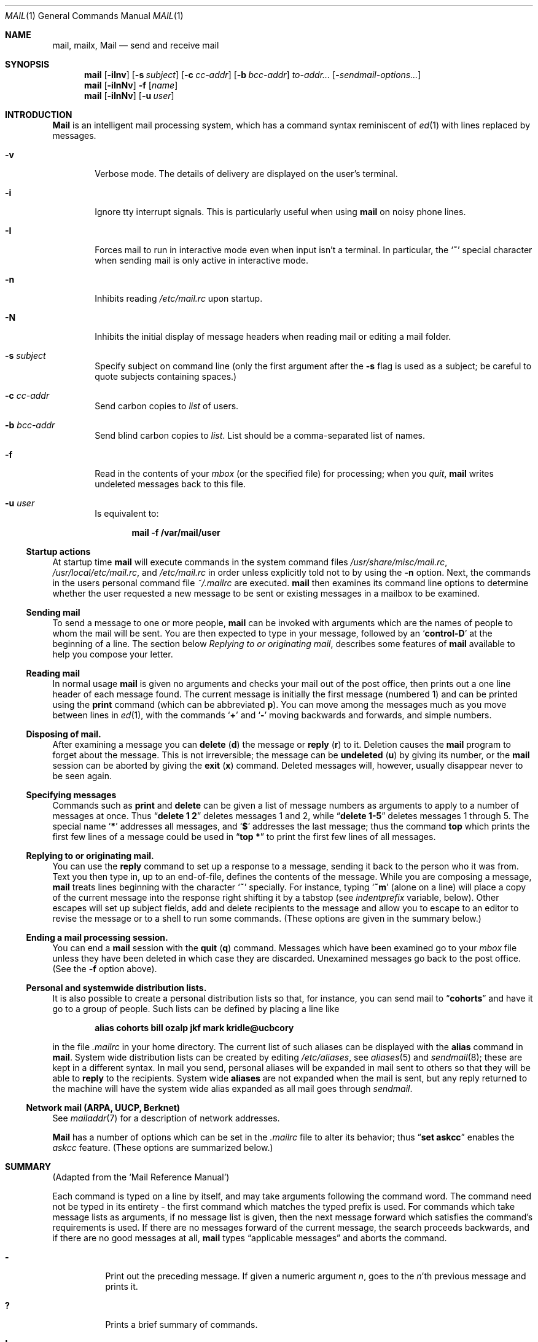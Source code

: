 .\"	$OpenBSD: mail.1,v 1.13 1998/09/01 16:38:24 deraadt Exp $
.\"
.\" Copyright (c) 1980, 1990, 1993
.\"	The Regents of the University of California.  All rights reserved.
.\"
.\" Redistribution and use in source and binary forms, with or without
.\" modification, are permitted provided that the following conditions
.\" are met:
.\" 1. Redistributions of source code must retain the above copyright
.\"    notice, this list of conditions and the following disclaimer.
.\" 2. Redistributions in binary form must reproduce the above copyright
.\"    notice, this list of conditions and the following disclaimer in the
.\"    documentation and/or other materials provided with the distribution.
.\" 3. All advertising materials mentioning features or use of this software
.\"    must display the following acknowledgement:
.\"	This product includes software developed by the University of
.\"	California, Berkeley and its contributors.
.\" 4. Neither the name of the University nor the names of its contributors
.\"    may be used to endorse or promote products derived from this software
.\"    without specific prior written permission.
.\"
.\" THIS SOFTWARE IS PROVIDED BY THE REGENTS AND CONTRIBUTORS ``AS IS'' AND
.\" ANY EXPRESS OR IMPLIED WARRANTIES, INCLUDING, BUT NOT LIMITED TO, THE
.\" IMPLIED WARRANTIES OF MERCHANTABILITY AND FITNESS FOR A PARTICULAR PURPOSE
.\" ARE DISCLAIMED.  IN NO EVENT SHALL THE REGENTS OR CONTRIBUTORS BE LIABLE
.\" FOR ANY DIRECT, INDIRECT, INCIDENTAL, SPECIAL, EXEMPLARY, OR CONSEQUENTIAL
.\" DAMAGES (INCLUDING, BUT NOT LIMITED TO, PROCUREMENT OF SUBSTITUTE GOODS
.\" OR SERVICES; LOSS OF USE, DATA, OR PROFITS; OR BUSINESS INTERRUPTION)
.\" HOWEVER CAUSED AND ON ANY THEORY OF LIABILITY, WHETHER IN CONTRACT, STRICT
.\" LIABILITY, OR TORT (INCLUDING NEGLIGENCE OR OTHERWISE) ARISING IN ANY WAY
.\" OUT OF THE USE OF THIS SOFTWARE, EVEN IF ADVISED OF THE POSSIBILITY OF
.\" SUCH DAMAGE.
.\"
.\"	@(#)mail.1	8.8 (Berkeley) 4/28/95
.\"
.Dd April 28, 1995
.Dt MAIL 1
.Os BSD 4
.Sh NAME
.Nm mail ,
.Nm mailx ,
.Nm Mail
.Nd send and receive mail
.Sh SYNOPSIS
.Nm mail
.Op Fl iInv
.Op Fl s Ar subject
.Op Fl c Ar cc-addr
.Op Fl b Ar bcc-addr
.Ar to-addr...
.Op Fl Ar sendmail-options...
.Nm mail
.Op Fl iInNv
.Fl f
.Op Ar name
.Nm mail
.Op Fl iInNv
.Op Fl u Ar user
.Sh INTRODUCTION
.Nm Mail
is an intelligent mail processing system, which has
a command syntax reminiscent of
.Xr \&ed 1
with lines replaced by messages.
.Pp
.Bl -tag -width flag
.It Fl v
Verbose mode.
The details of
delivery are displayed on the user's terminal.
.It Fl i
Ignore tty interrupt signals.
This is
particularly useful when using
.Nm mail
on noisy phone lines.
.It Fl I
Forces mail to run in interactive mode even when
input isn't a terminal.
In particular, the
.Sq Ic \&~
special
character when sending mail is only active in interactive mode.
.It Fl n
Inhibits reading
.Pa /etc/mail.rc
upon startup.
.It Fl N
Inhibits the initial display of message headers
when reading mail or editing a mail folder.
.It Fl s Ar subject
Specify subject on command line
(only the first argument after the
.Fl s
flag is used as a subject; be careful to quote subjects
containing spaces.)
.It Fl c Ar cc-addr
Send carbon copies to
.Ar list
of users.
.It Fl b Ar bcc-addr
Send blind carbon copies to
.Ar list .
List should be a comma-separated list of names.
.It Fl f
Read in the contents of your
.Ar mbox
(or the specified file)
for processing; when you
.Ar quit  ,
.Nm mail
writes undeleted messages back to this file.
.It Fl u Ar user
Is equivalent to:
.Pp
.Dl mail -f /var/mail/user
.El
.Ss Startup actions
At startup time
.Nm mail 
will execute commands in the system command files
.Pa /usr/share/misc/mail.rc , 
.Pa /usr/local/etc/mail.rc ,
and
.Pa /etc/mail.rc 
in order unless explicitly told not to by using the
.Fl n
option.  Next, the commands in the users personal command file 
.Pa ~/.mailrc 
are executed.
.Nm mail
then examines its command line options to determine whether the user
requested a new message to be sent or existing messages in a mailbox
to be examined.
.Ss Sending mail
To send a message to one or more people,
.Nm mail
can be invoked with arguments which are the names of people to
whom the mail will be sent.
You are then expected to type in
your message, followed
by an
.Sq Li control\-D
at the beginning of a line.
The section below
.Ar Replying to or originating mail ,
describes some features of
.Nm mail
available to help you compose your letter.
.Pp
.Ss Reading mail
In normal usage
.Nm mail
is given no arguments and checks your mail out of the
post office, then
prints out a one line header of each message found.
The current message is initially the first message (numbered 1)
and can be printed using the
.Ic print
command (which can be abbreviated
.Ic p ) .
You can move among the messages much as you move between lines in
.Xr \&ed 1 ,
with the commands
.Ql Ic \&+
and
.Ql Ic \&\-
moving backwards and forwards, and
simple numbers.
.Pp
.Ss Disposing of mail.
After examining a message you can
.Ic delete
.Pq Ic d
the message or
.Ic reply
.Pq Ic r
to it.
Deletion causes the
.Nm mail
program to forget about the message.
This is not irreversible; the message can be
.Ic undeleted
.Pq Ic u
by giving its number, or the
.Nm mail
session can be aborted by giving the
.Ic exit
.Pq Ic x
command.
Deleted messages will, however, usually disappear never to be seen again.
.Pp
.Ss Specifying messages
Commands such as
.Ic print
and
.Ic delete
can be given a list of message numbers as arguments to apply
to a number of messages at once.
Thus
.Dq Li delete 1 2
deletes messages 1 and 2, while
.Dq Li delete 1\-5
deletes messages 1 through 5.
The special name
.Ql Li \&*
addresses all messages, and
.Ql Li \&$
addresses
the last message; thus the command
.Ic top
which prints the first few lines of a message could be used in
.Dq Li top \&*
to print the first few lines of all messages.
.Pp
.Ss Replying to or originating mail.
You can use the
.Ic reply
command to
set up a response to a message, sending it back to the
person who it was from.
Text you then type in, up to an end-of-file,
defines the contents of the message.
While you are composing a message,
.Nm mail
treats lines beginning with the character
.Ql Ic \&~
specially.
For instance, typing
.Ql Ic \&~m
(alone on a line) will place a copy
of the current message into the response right shifting it by a tabstop
(see
.Em indentprefix
variable, below).
Other escapes will set up subject fields, add and delete recipients
to the message and allow you to escape to an editor to revise the
message or to a shell to run some commands.
(These options
are given in the summary below.)
.Pp
.Ss Ending a mail processing session.
You can end a
.Nm mail
session with the
.Ic quit
.Pq Ic q
command.
Messages which have been examined go to your
.Ar mbox
file unless they have been deleted in which case they are discarded.
Unexamined messages go back to the post office.
(See the
.Fl f
option above).
.Pp
.Ss Personal and systemwide distribution lists.
It is also possible to create a personal distribution lists so that,
for instance, you can send mail to
.Dq Li cohorts
and have it go
to a group of people.
Such lists can be defined by placing a line like
.Pp
.Dl alias cohorts bill ozalp jkf mark kridle@ucbcory
.Pp
in the file
.Pa \&.mailrc
in your home directory.
The current list of such aliases can be displayed with the
.Ic alias
command in
.Nm mail  .
System wide distribution lists can be created by editing
.Pa /etc/aliases ,
see
.Xr aliases  5
and
.Xr sendmail  8  ;
these are kept in a different syntax.
In mail you send, personal aliases will be expanded in mail sent
to others so that they will be able to
.Ic reply
to the recipients.
System wide
.Ic aliases
are not expanded when the mail is sent,
but any reply returned to the machine will have the system wide
alias expanded as all mail goes through
.Xr sendmail  .
.Pp
.Ss Network mail (ARPA, UUCP, Berknet)
See
.Xr mailaddr 7
for a description of network addresses.
.Pp
.Nm Mail
has a number of options which can be set in the
.Pa .mailrc
file to alter its behavior; thus
.Dq Li set askcc
enables the
.Ar askcc
feature.
(These options are summarized below.)
.Sh SUMMARY
(Adapted from the `Mail Reference Manual')
.Pp
Each command is typed on a line by itself, and may take arguments
following the command word.
The command need not be typed in its
entirety \- the first command which matches the typed prefix is used.
For commands which take message lists as arguments, if no message
list is given, then the next message forward which satisfies the
command's requirements is used.
If there are no messages forward of
the current message, the search proceeds backwards, and if there are no
good messages at all,
.Nm mail
types
.Dq Li No applicable messages
and
aborts the command.
.Bl -tag -width delete
.It Ic \&\-
Print out the preceding message.
If given a numeric
argument
.Ar n  ,
goes to the
.Ar n Ns 'th
previous message and prints it.
.It Ic \&?
Prints a brief summary of commands.
.It Ic \&!
Executes the shell
(see
.Xr sh 1
and
.Xr csh 1 )
command which follows.
.It Ic Print
.Pq Ic P
Like
.Ic print
but also prints out ignored header fields.
See also
.Ic print ,
.Ic ignore
and
.Ic retain .
.It Ic Reply
.Pq Ic R
Reply to originator.
Does not reply to other
recipients of the original message.
.It Ic Type
.Pq Ic T
Identical to the
.Ic Print
command.
.It Ic alias
.Pq Ic a
With no arguments, prints out all currently-defined aliases.
With one
argument, prints out that alias.
With more than one argument, creates
a new alias or changes an old one.
.It Ic alternates
.Pq Ic alt
The
.Ic alternates
command is useful if you have accounts on several machines.
It can be used to inform
.Nm mail
that the listed addresses are really you.
When you
.Ic reply
to messages,
.Nm mail
will not send a copy of the message to any of the addresses
listed on the
.Ic alternates
list.
If the
.Ic alternates
command is given with no argument, the current set of alternate
names is displayed.
.It Ic chdir
.Pq Ic c
Changes the user's working directory to that specified, if given.
If
no directory is given, then changes to the user's login directory.
.It Ic copy
.Pq Ic co
The
.Ic copy
command does the same thing that
.Ic save
does, except that it does not mark the messages it
is used on for deletion when you quit.
.It Ic delete
.Pq Ic d
Takes a list of messages as argument and marks them all as deleted.
Deleted messages will not be saved in
.Ar mbox  ,
nor will they be available for most other commands.
.It Ic dp
(also
.Ic dt )
Deletes the current message and prints the next message.
If there is no next message,
.Nm mail
says
.Dq Li "at EOF" .
.It Ic edit
.Pq Ic e
Takes a list of messages and points the text editor at each one in
turn.
On return from the editor, the message is read back in.
.It Ic exit
.Pf ( Ic ex
or
.Ic x )
Effects an immediate return to the Shell without
modifying the user's system mailbox, his
.Ar mbox
file, or his edit file in
.Fl f  .
.It Ic file
.Pq Ic fi
The same as
.Ic folder  .
.It Ic folders
List the names of the folders in your folder directory.
.It Ic folder
.Pq Ic fo
The
.Ic folder
command switches to a new mail file or folder.
With no
arguments, it tells you which file you are currently reading.
If you give it an argument, it will write out changes (such
as deletions) you have made in the current file and read in
the new file.
Some special conventions are recognized for
the name.
# means the previous file, % means your system
mailbox, %user means user's system mailbox, & means
your
.Ar mbox
file, and
\&+\&folder means a file in your folder
directory.
.It Ic from
.Pq Ic f
Takes a list of messages and prints their message headers.
.It Ic headers
.Pq Ic h
Lists the current range of headers, which is an 18\-message group.
If
a
.Ql \&+
argument is given, then the next 18\-message group is printed, and if
a
.Ql \&\-
argument is given, the previous 18\-message group is printed.
.It Ic help
A synonym for
.Ic \&?
.ne li
.It Ic hold
.Pf ( Ic ho ,
also
.Ic preserve )
Takes a message list and marks each
message therein to be saved in the
user's system mailbox instead of in
.Ar mbox  .
Does not override the
.Ic delete
command.
.It Ic ignore
Add the list of header fields named to the
.Ar ignored list .
Header fields in the ignore list are not printed
on your terminal when you print a message.
This
command is very handy for suppression of certain machine-generated
header fields.
The
.Ic Type
and
.Ic Print
commands can be used to print a message in its entirety, including
ignored fields.
.It Ic inc
Incorporate any new messages that have arrived while mail
is being read.
The new messages are added to the end of the message list,
and the current message is reset to be the first new mail message.
This does not renumber the existing message list, nor does
does it cause any changes made so far to be saved.
If
.Ic ignore
is executed with no arguments, it lists the current set of
ignored fields.
.It Ic mail
.Pq Ic m
Takes as argument login names and distribution group names and sends
mail to those people.
.It Ic mbox
Indicate that a list of messages be sent to
.Ic mbox
in your home directory when you quit.
This is the default
action for messages if you do
.Em not
have the
.Ic hold
option set.
.It Ic more
.Pq Ic \mo
Takes a message list and invokes the pager on that list.
.It Ic next
.Pq Ic n
(
like
.Ic \&+
or
.Tn CR )
Goes to the next message in sequence and types it.
With an argument list, types the next matching message.
.It Ic preserve
.Pq Ic pre
A synonym for
.Ic hold  .
.It Ic print
.Pq Ic p
Takes a message list and types out each message on the user's terminal.
.It Ic quit
.Pq Ic q
Terminates the session, saving all undeleted, unsaved messages in
the user's
.Ar mbox
file in his login directory, preserving all messages marked with
.Ic hold
or
.Ic preserve
or never referenced
in his system mailbox, and removing all other messages from his system
mailbox.
If new mail has arrived during the session, the message
.Dq Li "You have new mail"
is given.
If given while editing a
mailbox file with the
.Fl f
flag, then the edit file is rewritten.
A return to the Shell is
effected, unless the rewrite of edit file fails, in which case the user
can escape with the
.Ic exit
command.
.It Ic reply
.Pq Ic r
Takes a message list and sends mail to the sender and all
recipients of the specified message.
The default message must not be deleted.
.It Ic respond
A synonym for
.Ic reply  .
.It Ic retain
Add the list of header fields named to the
.Ar retained list
Only the header fields in the retain list
are shown on your terminal when you print a message.
All other header fields are suppressed.
The
.Ic Type
and
.Ic Print
commands can be used to print a message in its entirety.
If
.Ic retain
is executed with no arguments, it lists the current set of
retained fields.
.It Ic save
.Pq Ic s
Takes a message list and a filename and appends each message in
turn to the end of the file.
The filename in quotes, followed by the line
count and character count is echoed on the user's terminal.
.It Ic set
.Pq Ic se
With no arguments, prints all variable values.
Otherwise, sets
option.
Arguments are of the form
.Ar option=value
(no space before or after =) or
.Ar option .
Quotation marks may be placed around any part of the assignment statement to
quote blanks or tabs, i.e.
.Dq Li "set indentprefix=\*q->\*q"
.It Ic saveignore
.Ic Saveignore
is to
.Ic save
what
.Ic ignore
is to
.Ic print
and
.Ic type  .
Header fields thus marked are filtered out when
saving a message by
.Ic save
or when automatically saving to
.Ar mbox  .
.pl +1
.It Ic saveretain
.Ic Saveretain
is to
.Ic save
what
.Ic retain
is to
.Ic print
and
.Ic type  .
Header fields thus marked are the only ones saved
with a message when saving by
.Ic save
or when automatically saving to
.Ar mbox  .
.Ic Saveretain
overrides
.Ic saveignore  .
.It Ic shell
.Pq Ic sh
Invokes an interactive version of the shell.
.It Ic size
Takes a message list and prints out the size in characters of each
message.
.It Ic source
The
.Ic source
command reads
commands from a file.
.It Ic top
Takes a message list and prints the top few lines of each.
The number of
lines printed is controlled by the variable
.Ic toplines
and defaults to five.
.It Ic type
.Pq Ic t
A synonym for
.Ic print  .
.It Ic unalias
Takes a list of names defined by
.Ic alias
commands and discards the remembered groups of users.
The group names
no longer have any significance.
.It Ic undelete
.Pq Ic u
Takes a message list and marks each message as
.Ic not
being deleted.
.It Ic unread
.Pq Ic U
Takes a message list and marks each message as
.Ic not
having been read.
.It Ic unset
Takes a list of option names and discards their remembered values;
the inverse of
.Ic set  .
.It Ic visual
.Pq Ic v
Takes a message list and invokes the display editor on each message.
.It Ic write
.Pq Ic w
Similar to
.Ic save  ,
except that
.Ic only
the message body
.Pq Ar without
the header) is saved.
Extremely useful for such tasks as sending and receiving source
program text over the message system.
.It Ic xit
.Pq Ic x
A synonym for
.Ic exit  .
.It Ic z
.Nm Mail
presents message headers in windowfuls as described under the
.Ic headers
command.
You can move
.Nm mail Ns 's
attention forward to the next window with the
.Ic \&z
command.
Also, you can move to the previous window by using
.Ic \&z\&\-  .
.El
.Ss Tilde/Escapes
.Pp
Here is a summary of the tilde escapes,
which are used when composing messages to perform
special functions.
Tilde escapes are only recognized at the beginning
of lines.
The name
.Dq Em tilde\ escape
is somewhat of a misnomer since the actual escape character can be set
by the option
.Ic escape .
.Bl -tag -width Ds
.It Ic \&~! Ns Ar command
Execute the indicated shell command, then return to the message.
.It Ic \&~b Ns Ar name ...
Add the given names to the list of carbon copy recipients but do not make
the names visible in the Cc: line ("blind" carbon copy).
.It Ic \&~c Ns Ar name ...
Add the given names to the list of carbon copy recipients.
.It Ic \&~d
Read the file
.Dq Pa dead.letter
from your home directory into the message.
.It Ic \&~e
Invoke the text editor on the message collected so far.
After the
editing session is finished, you may continue appending text to the
message.
.It Ic \&~f Ns Ar messages
Read the named messages into the message being sent.
If no messages are specified, read in the current message.
Message headers currently being ignored (by the
.Ic ignore
or
.Ic retain
command) are not included.
.ne li
.It Ic \&~F Ns Ar messages
Identical to
.Ic \&~f ,
except all message headers are included.
.It Ic \&~h
Edit the message header fields by typing each one in turn and allowing
the user to append text to the end or modify the field by using the
current terminal erase and kill characters.
.It Ic \&~m Ns Ar messages
Read the named messages into the message being sent, indented by a
tab or by the value of
.Ar indentprefix  .
If no messages are specified,
read the current message.
Message headers currently being ignored (by the
.Ic ignore
or
.Ic retain
command) are not included.
.It Ic \&~M Ns Ar messages
Identical to
.Ic \&~m ,
except all message headers are included.
.It Ic \&~p
Print out the message collected so far, prefaced by the message header
fields.
.It Ic \&~q
Abort the message being sent, copying the message to
.Dq Pa dead.letter
in your home directory if
.Ic save
is set.
.It Ic \&~r Ns Ar filename
Read the named file into the message.
.It Ic \&~s Ns Ar string
Cause the named string to become the current subject field.
.It Ic \&~\&t Ns Ar name ...
Add the given names to the direct recipient list.
.It Ic \&~\&v
Invoke an alternate editor (defined by the
.Ev VISUAL
option) on the
message collected so far.
Usually, the alternate editor will be a
screen editor.
After you quit the editor, you may resume appending
text to the end of your message.
.It Ic \&~w Ns Ar filename
Write the message onto the named file.
.It Ic \&~\&| Ns Ar command
Pipe the message through the command as a filter.
If the command gives
no output or terminates abnormally, retain the original text of the
message.
The command
.Xr fmt 1
is often used as
.Ic command
to rejustify the message.
.It Ic \&~: Ns Ar mail-command
Execute the given mail command.
Not all commands, however, are allowed.
.It Ic \&~~ Ns Ar string
Insert the string of text in the message prefaced by a single ~.
If
you have changed the escape character, then you should double
that character in order to send it.
.El
.Ss Mail Options
Options are controlled via
.Ic set
and
.Ic unset
commands.
Options may be either binary, in which case it is only
significant to see whether they are set or not; or string, in which
case the actual value is of interest.
The binary options include the following:
.Bl -tag -width append
.It Ar append
Causes messages saved in
.Ar mbox
to be appended to the end rather than prepended.
This should always be set (perhaps in
.Pa /etc/mail.rc ) .
.It Ar ask, asksub
Causes
.Nm mail
to prompt you for the subject of each message you send.
If
you respond with simply a newline, no subject field will be sent.
.ne li
.It Ar askcc
Causes you to be prompted for additional carbon copy recipients at the
end of each message.
Responding with a newline indicates your
satisfaction with the current list.
.It Ar autoinc
Causes new mail to be automatically incorporated when it arrives.
Setting this is similar to issuing the
.Ic inc
command at each prompt, except that the current message is not
reset when new mail arrives.
.It Ar askbcc
Causes you to be prompted for additional blind carbon copy recipients at the
end of each message.
Responding with a newline indicates your
satisfaction with the current list.
.It Ar autoprint
Causes the
.Ic delete
command to behave like
.Ic dp
\- thus, after deleting a message, the next one will be typed
automatically.
.It Ar debug
Setting the binary option
.Ar debug
is the same as specifying
.Fl d
on the command line and causes
.Nm mail
to output all sorts of information useful for debugging
.Nm mail  .
.It Ar dot
The binary option
.Ar dot
causes
.Nm mail
to interpret a period alone on a line as the terminator
of a message you are sending.
.It Ar hold
This option is used to hold messages in the system mailbox
by default.
.It Ar ignore
Causes interrupt signals from your terminal to be ignored and echoed as
@'s.
.It Ar ignoreeof
An option related to
.Ar dot
is
.Ar ignoreeof
which makes
.Nm mail
refuse to accept a control-d as the end of a message.
.Ar Ignoreeof
also applies to
.Nm mail
command mode.
.It Ar metoo
Usually, when a group is expanded that contains the sender, the sender
is removed from the expansion.
Setting this option causes the sender
to be included in the group.
.It Ar noheader
Setting the option
.Ar noheader
is the same as giving the
.Fl N
flag on the command line.
.It Ar nosave
Normally, when you abort a message with two
.Tn RUBOUT
(erase or delete)
.Nm mail
copies the partial letter to the file
.Dq Pa dead.letter
in your home directory.
Setting the binary option
.Ar nosave
prevents this.
.It Ar Replyall
Reverses the sense of
.Ic reply
and
.Ic Reply
commands.
.It Ar quiet
Suppresses the printing of the version when first invoked.
.It Ar searchheaders
If this option is set, then a message-list specifier in the form ``/x:y''
will expand to all messages containing the substring ``y'' in the header
field ``x''.  The string search is case insensitive.
If ``x'' is omitted, it will default to the ``Subject'' header field.
The form ``/to:y'' is a special case, and will expand
to all messages containing the substring ``y'' in the ``To'', ``Cc''
or ``Bcc'' header fields.
The check for "to" is case sensitive, so that
``/To:y'' can be used to limit the search for ``y'' to just
the ``To:'' field.
.It Ar verbose
Setting the option
.Ar verbose
is the same as using the
.Fl v
flag on the command line.
When mail runs in verbose mode,
the actual delivery of messages is displayed on the user's
terminal.
.El
.Ss Option String Values
.Bl -tag -width Va
.It Ev EDITOR
Pathname of the text editor to use in the
.Ic edit
command and
.Ic \&~e
escape.
If not defined, then a default editor is used.
.It Ev LISTER
Pathname of the directory lister to use in the
.Ic folders
command.
Default is
.Pa /bin/ls .
.It Ev PAGER
Pathname of the program to use in the
.Ic more
command or when
.Ic crt
variable is set.
The default paginator
.Xr more 1
is used if this option is not defined.
.It Ev SHELL
Pathname of the shell to use in the
.Ic \&!
command and the
.Ic \&~!
escape.
A default shell is used if this option is
not defined.
.It Ev VISUAL
Pathname of the text editor to use in the
.Ic visual
command and
.Ic \&~v
escape.
.ne li
.It Va crt
The valued option
.Va crt
is used as a threshold to determine how long a message must
be before
.Ev PAGER
is used to read it.
If
.Va crt
is set without a value,
then the height of the terminal screen stored in the system
is used to compute the threshold (see
.Xr stty 1 ) .
.It Ar escape
If defined, the first character of this option gives the character to
use in the place of ~ to denote escapes.
.It Ar folder
The name of the directory to use for storing folders of
messages.
If this name begins with a `/',
.Nm mail
considers it to be an absolute pathname; otherwise, the
folder directory is found relative to your home directory.
.It Ev MBOX
The name of the
.Ar mbox
file.
It can be the name of a folder.
The default is
.Dq Li mbox
in the user's home directory.
.It Ar record
If defined, gives the pathname of the file used to record all outgoing
mail.
If not defined, then outgoing mail is not so saved.
.It Ar indentprefix
String used by the ``~m'' tilde escape for indenting messages, in place of
the normal tab character (^I).
Be sure to quote the value if it contains
spaces or tabs.
.It Ar toplines
If defined, gives the number of lines of a message to be printed out
with the
.Ic top
command; normally, the first five lines are printed.
.El
.Sh ENVIRONMENT
.Nm Mail
utilizes the
.Ev HOME ,
.Ev LOGNAME ,
and
.Ev USER
environment variables.
.Pp
If the
.Ev MAIL
environment variable is set, its value is used as the path to the
user's mail spool.
.Sh FILES
.Bl -tag -width /usr/share/misc/mail.*help -compact
.It Pa /var/mail/*
Post office (unless overridden by the
.Ev MAIL
environment variable).
.It ~/mbox
User's old mail.
.It ~/.mailrc
File giving initial mail commands.
This can be overridden by setting the
.Ev MAILRC
environment variable.
.It Pa /tmp/R*
Temporary files.
.It Pa /usr/share/misc/mail.*help
Help files.
.It Pa /etc/mail.rc
System initialization file.
.El
.Sh SEE ALSO
.Xr fmt 1 ,
.Xr newaliases 1 ,
.Xr vacation 1 ,
.Xr aliases 5 ,
.Xr mailaddr 7 ,
.Xr mail.local 8 ,
.Xr sendmail 8
and
.Rs
.%T "The Mail Reference Manual" .
.Re
.Sh HISTORY
A
.Nm mail
command
appeared in
.At v6 .
This man page is derived from
.%T "The Mail Reference Manual"
originally written by Kurt Shoens.
.Sh BUGS
There are some flags that are not documented here.
Most are
not useful to the general user.
.Pp
Usually,
.Nm mail
and
.Nm mailx
are just links to
.Nm Mail  ,
which can be confusing.
